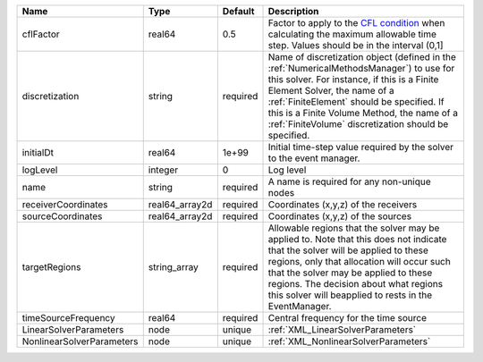 

========================= ============== ======== ======================================================================================================================================================================================================================================================================================================================== 
Name                      Type           Default  Description                                                                                                                                                                                                                                                                                                              
========================= ============== ======== ======================================================================================================================================================================================================================================================================================================================== 
cflFactor                 real64         0.5      Factor to apply to the `CFL condition <http://en.wikipedia.org/wiki/Courant-Friedrichs-Lewy_condition>`_ when calculating the maximum allowable time step. Values should be in the interval (0,1]                                                                                                                        
discretization            string         required Name of discretization object (defined in the :ref:`NumericalMethodsManager`) to use for this solver. For instance, if this is a Finite Element Solver, the name of a :ref:`FiniteElement` should be specified. If this is a Finite Volume Method, the name of a :ref:`FiniteVolume` discretization should be specified. 
initialDt                 real64         1e+99    Initial time-step value required by the solver to the event manager.                                                                                                                                                                                                                                                     
logLevel                  integer        0        Log level                                                                                                                                                                                                                                                                                                                
name                      string         required A name is required for any non-unique nodes                                                                                                                                                                                                                                                                              
receiverCoordinates       real64_array2d required Coordinates (x,y,z) of the receivers                                                                                                                                                                                                                                                                                     
sourceCoordinates         real64_array2d required Coordinates (x,y,z) of the sources                                                                                                                                                                                                                                                                                       
targetRegions             string_array   required Allowable regions that the solver may be applied to. Note that this does not indicate that the solver will be applied to these regions, only that allocation will occur such that the solver may be applied to these regions. The decision about what regions this solver will beapplied to rests in the EventManager.   
timeSourceFrequency       real64         required Central frequency for the time source                                                                                                                                                                                                                                                                                    
LinearSolverParameters    node           unique   :ref:`XML_LinearSolverParameters`                                                                                                                                                                                                                                                                                        
NonlinearSolverParameters node           unique   :ref:`XML_NonlinearSolverParameters`                                                                                                                                                                                                                                                                                     
========================= ============== ======== ======================================================================================================================================================================================================================================================================================================================== 


